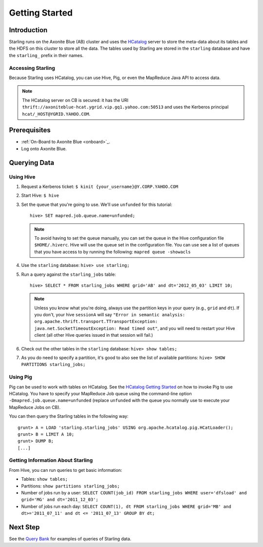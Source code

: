 ===============
Getting Started
===============

.. 12/09/15 - Copy edited documentation.

Introduction
============

Starling runs on the Axonite Blue (AB) cluster and uses the `HCatalog <https://cwiki.apache.org/confluence/display/Hive/HCatalog>`_
server to  store the meta-data about its tables and the HDFS on this cluster to store all the 
data. The tables used by Starling are stored in the ``starling`` database and have 
the ``starling_`` prefix in their names. 

Accessing Starling
------------------

Because Starling uses HCatalog, you can use Hive, Pig, or even the MapReduce Java API 
to access data.

.. note:: The HCatalog server on CB is secured: it has the URI 
          ``thrift://axoniteblue-hcat.ygrid.vip.gq1.yahoo.com:50513`` 
          and uses the Kerberos principal ``hcat/_HOST@YGRID.YAHOO.COM``.

Prerequisites
=============

- :ref:`On-Board to Axonite Blue <onboard>`_.
- Log onto Axonite Blue.

Querying Data
=============

Using Hive
----------

#. Request a Kerberos ticket: ``$ kinit {your_username}@Y.CORP.YAHOO.COM``
#. Start Hive: ``$ hive``
#. Set the queue that you're going to use. We'll use ``unfunded`` for this tutorial::

       hive> SET mapred.job.queue.name=unfunded;

   .. note:: To avoid having to set the queue manually, you can set the queue in the 
             Hive configuration file ``$HOME/.hiverc``.
             Hive will use the queue set in the configuration file. You can use see a list 
             of queues that you have
             access to by running the following: ``mapred queue -showacls``

#. Use the ``starling`` database: ``hive> use starling;``
#. Run a query against the ``starling_jobs`` table:: 

       hive> SELECT * FROM starling_jobs WHERE grid='AB' and dt='2012_05_03' LIMIT 10;

   .. note:: Unless you know what you're doing, always use the partition keys in your 
             query (e.g., ``grid`` and ``dt``). 
             If you don't, your hive ``sessionA`` will say ``"Error in semantic analysis: 
             org.apache.thrift.transport.TTransportException: java.net.SocketTimeoutException: 
             Read timed out"``, and you will need to restart your Hive client (all other Hive 
             queries issued in that session will fail.)

#. Check out the other tables in the ``starling`` database: ``hive> show tables;``
#. As you do need to specify a partition, it's good to also see the list of available partitions: ``hive> SHOW PARTITIONS starling_jobs;``


Using Pig
---------

Pig can be used to work with tables on HCatalog. See the `HCatalog Getting Started <http://twiki.corp.yahoo.com/view/Grid/HCatalogGettingStarted#Pig>`_
on how to invoke Pig to use HCatalog. You have to specify your MapReduce Job queue 
using the command-line option ``-Dmapred.job.queue.name=unfunded`` (replace ``unfunded``
with the queue you normally use to execute your MapReduce Jobs on CB). 

You can then query the Starling tables in the following way::

    grunt> A = LOAD 'starling.starling_jobs' USING org.apache.hcatalog.pig.HCatLoader();
    grunt> B = LIMIT A 10;
    grunt> DUMP B;
    [...]

Getting Information About Starling
----------------------------------

From Hive, you can run queries to get basic information:

- Tables: ``show tables;``
- Partitions: ``show partitions starling_jobs;``
- Number of jobs run by a user: ``SELECT COUNT(job_id) FROM starling_jobs WHERE user='dfsload' and grid='MG' and dt='2011_12_03';``
- Number of jobs run each day: ``SELECT COUNT(1), dt FROM starling_jobs WHERE grid='MB' and dt>='2011_07_11' and dt <= '2011_07_13' GROUP BY dt;``  


Next Step
=========

See the `Query Bank <../query_bank>`_ for examples of queries of Starling data.
